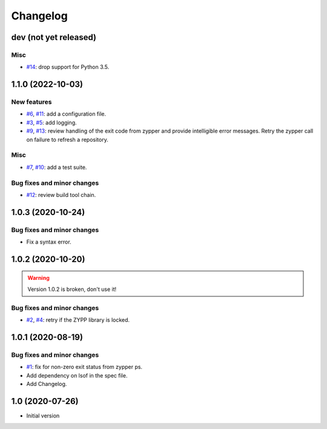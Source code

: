Changelog
=========


dev (not yet released)
~~~~~~~~~~~~~~~~~~~~~~

Misc
----

+ `#14`_: drop support for Python 3.5.

.. _#14: https://github.com/RKrahl/auto-patch/pull/14



1.1.0 (2022-10-03)
~~~~~~~~~~~~~~~~~~

New features
------------

+ `#6`_, `#11`_: add a configuration file.
+ `#3`_, `#5`_: add logging.
+ `#9`_, `#13`_: review handling of the exit code from zypper and
  provide intelligible error messages.  Retry the zypper call on
  failure to refresh a repository.

Misc
----

+ `#7`_, `#10`_: add a test suite.

Bug fixes and minor changes
---------------------------

+ `#12`_: review build tool chain.

.. _#3: https://github.com/RKrahl/auto-patch/issues/3
.. _#5: https://github.com/RKrahl/auto-patch/pull/5
.. _#6: https://github.com/RKrahl/auto-patch/issues/6
.. _#7: https://github.com/RKrahl/auto-patch/issues/7
.. _#9: https://github.com/RKrahl/auto-patch/issues/9
.. _#10: https://github.com/RKrahl/auto-patch/pull/10
.. _#11: https://github.com/RKrahl/auto-patch/pull/11
.. _#12: https://github.com/RKrahl/auto-patch/pull/12
.. _#13: https://github.com/RKrahl/auto-patch/pull/13


1.0.3 (2020-10-24)
~~~~~~~~~~~~~~~~~~

Bug fixes and minor changes
---------------------------

+ Fix a syntax error.


1.0.2 (2020-10-20)
~~~~~~~~~~~~~~~~~~

.. warning::
   Version 1.0.2 is broken, don't use it!

Bug fixes and minor changes
---------------------------

+ `#2`_, `#4`_: retry if the ZYPP library is locked.

.. _#2: https://github.com/RKrahl/auto-patch/issues/2
.. _#4: https://github.com/RKrahl/auto-patch/pull/4


1.0.1 (2020-08-19)
~~~~~~~~~~~~~~~~~~

Bug fixes and minor changes
---------------------------

+ `#1`_: fix for non-zero exit status from zypper ps.

+ Add dependency on lsof in the spec file.

+ Add Changelog.

.. _#1: https://github.com/RKrahl/auto-patch/pull/1


1.0 (2020-07-26)
~~~~~~~~~~~~~~~~

+ Initial version
